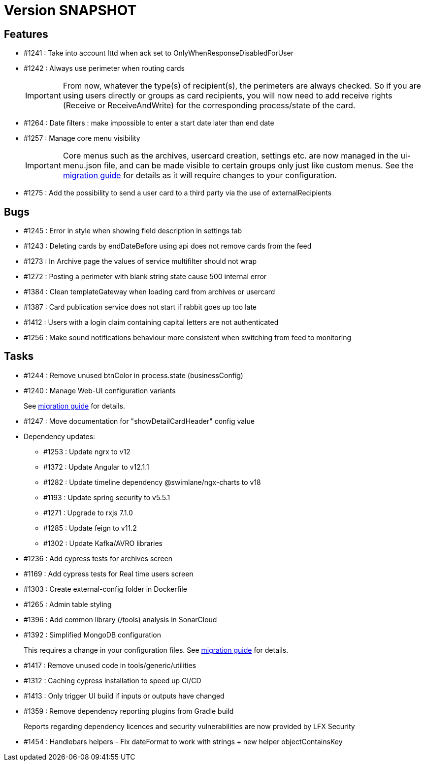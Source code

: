 // Copyright (c) 2018-2021 RTE (http://www.rte-france.com)
// See AUTHORS.txt
// This document is subject to the terms of the Creative Commons Attribution 4.0 International license.
// If a copy of the license was not distributed with this
// file, You can obtain one at https://creativecommons.org/licenses/by/4.0/.
// SPDX-License-Identifier: CC-BY-4.0

= Version SNAPSHOT

== Features

* #1241 : Take into account lttd when ack set to OnlyWhenResponseDisabledForUser
* #1242 : Always use perimeter when routing cards
+
IMPORTANT: From now, whatever the type(s) of recipient(s), the perimeters are always checked. So if you are using users directly or groups as card recipients, you will now need to add receive rights (Receive or ReceiveAndWrite) for the corresponding process/state of the card.
* #1264 : Date filters : make impossible to enter a start date later than end date
* #1257 : Manage core menu visibility
+
IMPORTANT: Core menus such as the archives, usercard creation, settings etc. are now managed in the ui-menu.json file, and can be made visible to certain groups only just like custom menus. See the https://opfab.github.io/documentation/archives/2.8.0.RELEASE/docs/single_page_doc.html#_management_of_visible_menus[migration guide] for details as it will require changes to your configuration.
+
* #1275 : Add the possibility to send a user card to a third party via the use of externalRecipients

== Bugs

* #1245 : Error in style when showing field description in settings tab
* #1243 : Deleting cards by endDateBefore using api does not remove cards from the feed
* #1273 : In Archive page the values of service multifilter should not wrap
* #1272 : Posting a perimeter with blank string state cause 500 internal error
* #1384 : Clean templateGateway when loading card from archives or usercard
* #1387 : Card publication service does not start if rabbit goes up too late 
* #1412 : Users with a login claim containing capital letters are not authenticated
* #1256 : Make sound notifications behaviour more consistent when switching from feed to monitoring

== Tasks

* #1244 : Remove unused btnColor in process.state (businessConfig)
* #1240 : Manage Web-UI configuration variants
+
See https://opfab.github.io/documentation/archives/2.8.0.RELEASE/docs/single_page_doc.html#_ui_configuration_management[migration guide] for details.
+
* #1247 : Move documentation for "showDetailCardHeader" config value
* Dependency updates:
** #1253 : Update ngrx to v12
** #1372 : Update Angular to v12.1.1
** #1282 : Update timeline dependency @swimlane/ngx-charts to v18
** #1193 : Update spring security to v5.5.1
** #1271 : Upgrade to rxjs 7.1.0
** #1285 : Update feign to v11.2
** #1302 : Update Kafka/AVRO libraries 
* #1236 : Add cypress tests for archives screen
* #1169 : Add cypress tests for Real time users screen
* #1303 : Create external-config folder in Dockerfile
* #1265 : Admin table styling
* #1396 : Add common library (/tools) analysis in SonarCloud
* #1392 : Simplified MongoDB configuration
+
This requires a change in your configuration files. See https://opfab.github.io/documentation/archives/2.8.0.RELEASE/docs/single_page_doc.html#_simplification_mongodb_configuration[migration guide] for details.
+
* #1417 : Remove unused code in tools/generic/utilities
* #1312 : Caching cypress installation to speed up CI/CD 
* #1413 : Only trigger UI build if inputs or outputs have changed
* #1359 : Remove dependency reporting plugins from Gradle build
+
Reports regarding dependency licences and security vulnerabilities are now provided by LFX Security
+
* #1454 : Handlebars helpers - Fix dateFormat to work with strings + new helper objectContainsKey


